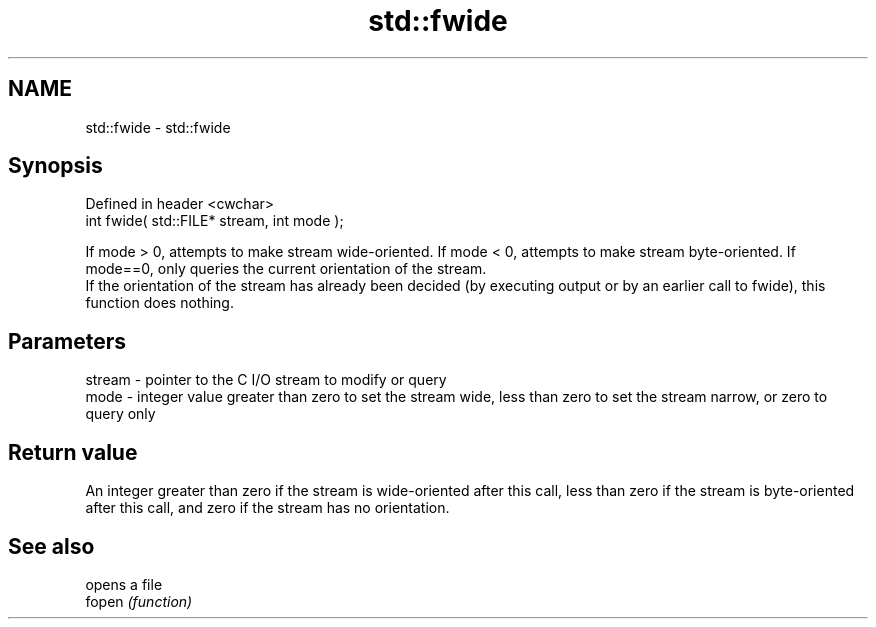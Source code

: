 .TH std::fwide 3 "2020.03.24" "http://cppreference.com" "C++ Standard Libary"
.SH NAME
std::fwide \- std::fwide

.SH Synopsis

  Defined in header <cwchar>
  int fwide( std::FILE* stream, int mode );

  If mode > 0, attempts to make stream wide-oriented. If mode < 0, attempts to make stream byte-oriented. If mode==0, only queries the current orientation of the stream.
  If the orientation of the stream has already been decided (by executing output or by an earlier call to fwide), this function does nothing.

.SH Parameters


  stream - pointer to the C I/O stream to modify or query
  mode   - integer value greater than zero to set the stream wide, less than zero to set the stream narrow, or zero to query only


.SH Return value

  An integer greater than zero if the stream is wide-oriented after this call, less than zero if the stream is byte-oriented after this call, and zero if the stream has no orientation.

.SH See also


        opens a file
  fopen \fI(function)\fP




